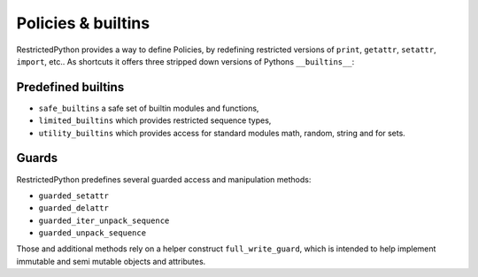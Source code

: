 .. _policy_builtins:

Policies & builtins
-------------------

.. todo::

    Should be described in detail.
    Especially the difference between builtins and a policy which is a NodeTransformer.

RestrictedPython provides a way to define Policies, by redefining restricted versions of ``print``, ``getattr``, ``setattr``, ``import``, etc..
As shortcuts it offers three stripped down versions of Pythons ``__builtins__``:

.. _predefined_builtins:

Predefined builtins
...................

.. todo::

    Describe more in details

* ``safe_builtins`` a safe set of builtin modules and functions,
* ``limited_builtins`` which provides restricted sequence types,
* ``utility_builtins`` which provides access for standard modules math, random, string and for sets.

Guards
......

.. todo::

    Describe Guards and predefined guard methods in details

RestrictedPython predefines several guarded access and manipulation methods:

* ``guarded_setattr``
* ``guarded_delattr``
* ``guarded_iter_unpack_sequence``
* ``guarded_unpack_sequence``

Those and additional methods rely on a helper construct ``full_write_guard``, which is intended to help implement immutable and semi mutable objects and attributes.

.. todo::

    Describe full_write_guard more in detail and how it works.
